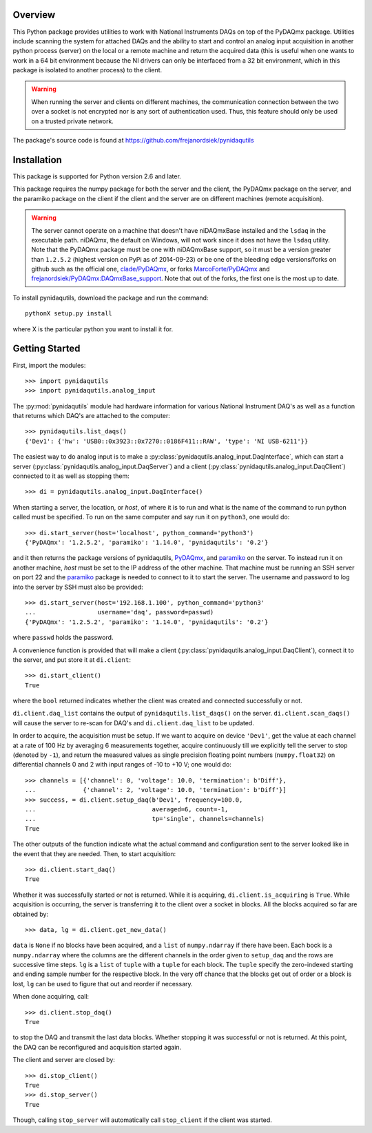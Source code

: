 Overview
========

This Python package provides utilities to work with National Instruments
DAQs on top of the PyDAQmx package. Utilities include scanning the system
for attached DAQs and the ability to start and control an analog input
acquisition in another python process (server) on the local or a remote
machine and return the acquired data (this is useful when one wants to
work in a 64 bit environment because the NI drivers can only be
interfaced from a 32 bit environment, which in this package is isolated
to another process) to the client.

.. warning::
   
   When running the server and clients on different machines, the
   communication connection between the two over a socket is not
   encrypted nor is any sort of authentication used. Thus, this feature
   should only be used on a trusted private network.

The package's source code is found at
https://github.com/frejanordsiek/pynidaqutils


Installation
============

This package is supported for Python version 2.6 and later.

This package requires the numpy package for both the server and the
client, the PyDAQmx package on the server, and the paramiko package on
the client if the client and the server are on different machines
(remote acquisition).

.. warning::
   
   The server cannot operate on a machine that doesn't have niDAQmxBase
   installed and the ``lsdaq`` in the executable path. niDAQmx, the
   default on Windows, will not work since it does not have the
   ``lsdaq`` utility. Note that the PyDAQmx package must be one with
   niDAQmxBase support, so it must be a version greater than ``1.2.5.2``
   (highest version on PyPi as of 2014-09-23) or be one of the bleeding
   edge versions/forks on github such as the official one,
   `clade/PyDAQmx <https://github.com/clade/PyDAQmx>`_, or forks
   `MarcoForte/PyDAQmx <https://github.com/MarcoForte/PyDAQmx>`_ and
   `frejanordsiek/PyDAQmx:DAQmxBase_support <https://github.com/frejanordsiek/PyDAQmx/tree/DAQmxBase_support>`_.
   Note that out of the forks, the first one is the most up to date.

To install pynidaqutils, download the package and run the command::

    pythonX setup.py install

where X is the particular python you want to install it for.


Getting Started
===============

First, import the modules::

    >>> import pynidaqutils
    >>> import pynidaqutils.analog_input

The :py:mod:`pynidaqutils` module had hardware information for various
National Instrument DAQ's as well as a function that returns which DAQ's
are attached to the computer::

    >>> pynidaqutils.list_daqs()
    {'Dev1': {'hw': 'USB0::0x3923::0x7270::0186F411::RAW', 'type': 'NI USB-6211'}}

The easiest way to do analog input is to make a
:py:class:`pynidaqutils.analog_input.DaqInterface`, which can start a
server (:py:class:`pynidaqutils.analog_input.DaqServer`) and a client
(:py:class:`pynidaqutils.analog_input.DaqClient`) connected to it as
well as stopping them::

    >>> di = pynidaqutils.analog_input.DaqInterface()

When starting a server, the location, or `host`, of where it is to run
and what is the name of the command to run python called must be
specified. To run on the same computer and say run it on ``python3``,
one would do::

    >>> di.start_server(host='localhost', python_command='python3')
    {'PyDAQmx': '1.2.5.2', 'paramiko': '1.14.0', 'pynidaqutils': '0.2'}

and it then returns the package versions of pynidaqutils,
`PyDAQmx <https://pypi.python.org/pypi/PyDAQmx>`_, and
`paramiko <https://pypi.python.org/pypi/paramiko>`_ on the server. To
instead run it on another machine, `host` must be set to the IP address
of the other machine. That machine must be running an SSH server on port
22 and the `paramiko <https://pypi.python.org/pypi/paramiko>`_ package
is needed to connect to it to start the server. The username and
password to log into the server by SSH must also be provided::

    >>> di.start_server(host='192.168.1.100', python_command='python3'
    ...                 username='daq', password=passwd)
    {'PyDAQmx': '1.2.5.2', 'paramiko': '1.14.0', 'pynidaqutils': '0.2'}

where ``passwd`` holds the password.

A convenience function is provided that will make a client
(:py:class:`pynidaqutils.analog_input.DaqClient`), connect it to the
server, and put store it at ``di.client``::

    >>> di.start_client()
    True

where the ``bool`` returned indicates whether the client was created
and connected successfully or not.

``di.client.daq_list`` contains the output of
``pynidaqutils.list_daqs()`` on the server. ``di.client.scan_daqs()``
will cause the server to re-scan for DAQ's and ``di.client.daq_list`` to
be updated.

In order to acquire, the acquisition must be setup. If we want to
acquire on device ``'Dev1'``, get the value at each channel at a rate
of 100 Hz by averaging 6 measurements together, acquire continuously
till we explicitly tell the server to stop (denoted by ``-1``), and
return the measured values as single precision floating point numbers
(``numpy.float32``) on differential channels 0 and 2 with input ranges
of -10 to +10 V; one would do::

    >>> channels = [{'channel': 0, 'voltage': 10.0, 'termination': b'Diff'},
    ...             {'channel': 2, 'voltage': 10.0, 'termination': b'Diff'}]
    >>> success, = di.client.setup_daq(b'Dev1', frequency=100.0,
    ...                                averaged=6, count=-1,
    ...                                tp='single', channels=channels)
    True

The other outputs of the function indicate what the actual command and
configuration sent to the server looked like in the event that they are
needed. Then, to start acquisition::

    >>> di.client.start_daq()
    True

Whether it was successfully started or not is returned. While it is
acquiring, ``di.client.is_acquiring`` is ``True``. While acquisition is
occurring, the server is transferring it to the client over a socket in
blocks. All the blocks acquired so far are obtained by::

    >>> data, lg = di.client.get_new_data()

``data`` is ``None`` if no blocks have been acquired, and a ``list`` of
``numpy.ndarray`` if there have been. Each bock is a ``numpy.ndarray``
where the columns are the different channels in the order given to
``setup_daq`` and the rows are successive time steps. ``lg`` is a
``list`` of ``tuple`` with a ``tuple`` for each block. The ``tuple``
specify the zero-indexed starting and ending sample number for the
respective block. In the very off chance that the blocks get out of
order or a block is lost, ``lg`` can be used to figure that out and
reorder if necessary.

When done acquiring, call::

    >>> di.client.stop_daq()
    True

to stop the DAQ and transmit the last data blocks. Whether stopping it
was successful or not is returned. At this point, the DAQ can be
reconfigured and acquisition started again.

The client and server are closed by::

    >>> di.stop_client()
    True
    >>> di.stop_server()
    True

Though, calling ``stop_server`` will automatically call ``stop_client``
if the client was started.
